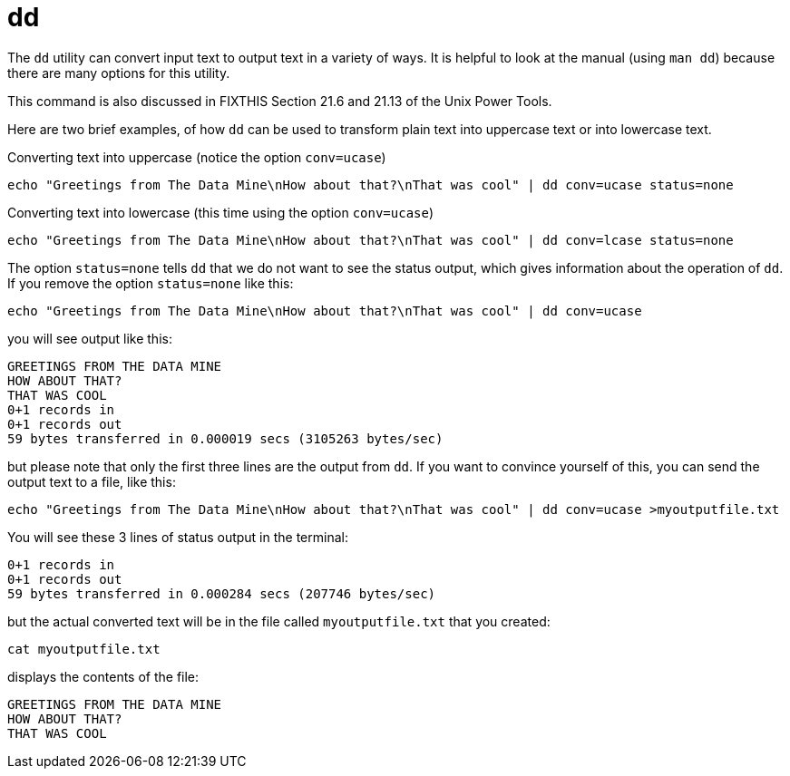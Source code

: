 = dd

The `dd` utility can convert input text to output text in a variety of ways.  It is helpful to look at the manual (using `man dd`) because there are many options for this utility.

This command is also discussed in FIXTHIS Section 21.6 and 21.13 of the Unix Power Tools.

Here are two brief examples, of how `dd` can be used to transform plain text into uppercase text or into lowercase text.

Converting text into uppercase (notice the option `conv=ucase`)

[source,bash]
----
echo "Greetings from The Data Mine\nHow about that?\nThat was cool" | dd conv=ucase status=none
----

Converting text into lowercase (this time using the option `conv=ucase`)

[source,bash]
----
echo "Greetings from The Data Mine\nHow about that?\nThat was cool" | dd conv=lcase status=none
----

The option `status=none` tells `dd` that we do not want to see the status output, which gives information about the operation of `dd`.  If you remove the option `status=none` like this:

[source,bash]
----
echo "Greetings from The Data Mine\nHow about that?\nThat was cool" | dd conv=ucase
----

you will see output like this:

[source,bash]
----
GREETINGS FROM THE DATA MINE
HOW ABOUT THAT?
THAT WAS COOL
0+1 records in
0+1 records out
59 bytes transferred in 0.000019 secs (3105263 bytes/sec)
----

but please note that only the first three lines are the output from `dd`.  If you want to convince yourself of this, you can send the output text to a file, like this:

[source,bash]
----
echo "Greetings from The Data Mine\nHow about that?\nThat was cool" | dd conv=ucase >myoutputfile.txt
----

You will see these 3 lines of status output in the terminal:

[source,bash]
----
0+1 records in
0+1 records out
59 bytes transferred in 0.000284 secs (207746 bytes/sec)
----

but the actual converted text will be in the file called `myoutputfile.txt` that you created:

[source,bash]
----
cat myoutputfile.txt
----

displays the contents of the file:

[source,bash]
----
GREETINGS FROM THE DATA MINE
HOW ABOUT THAT?
THAT WAS COOL
----





